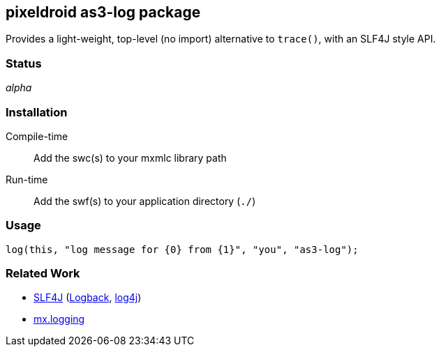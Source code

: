 == pixeldroid as3-log package
Provides a light-weight, top-level (no import) alternative to `trace()`, with an SLF4J style API.


=== Status
_alpha_


=== Installation
Compile-time::
  Add the swc(s) to your mxmlc library path
Run-time::
  Add the swf(s) to your application directory (`./`)


=== Usage
  log(this, "log message for {0} from {1}", "you", "as3-log");


=== Related Work
* http://www.slf4j.org/[SLF4J] (http://logback.qos.ch/[Logback], http://logging.apache.org/log4j/[log4j])
* http://help.adobe.com/en_US/FlashPlatform/reference/actionscript/3/mx/logging/package-detail.html[mx.logging]
